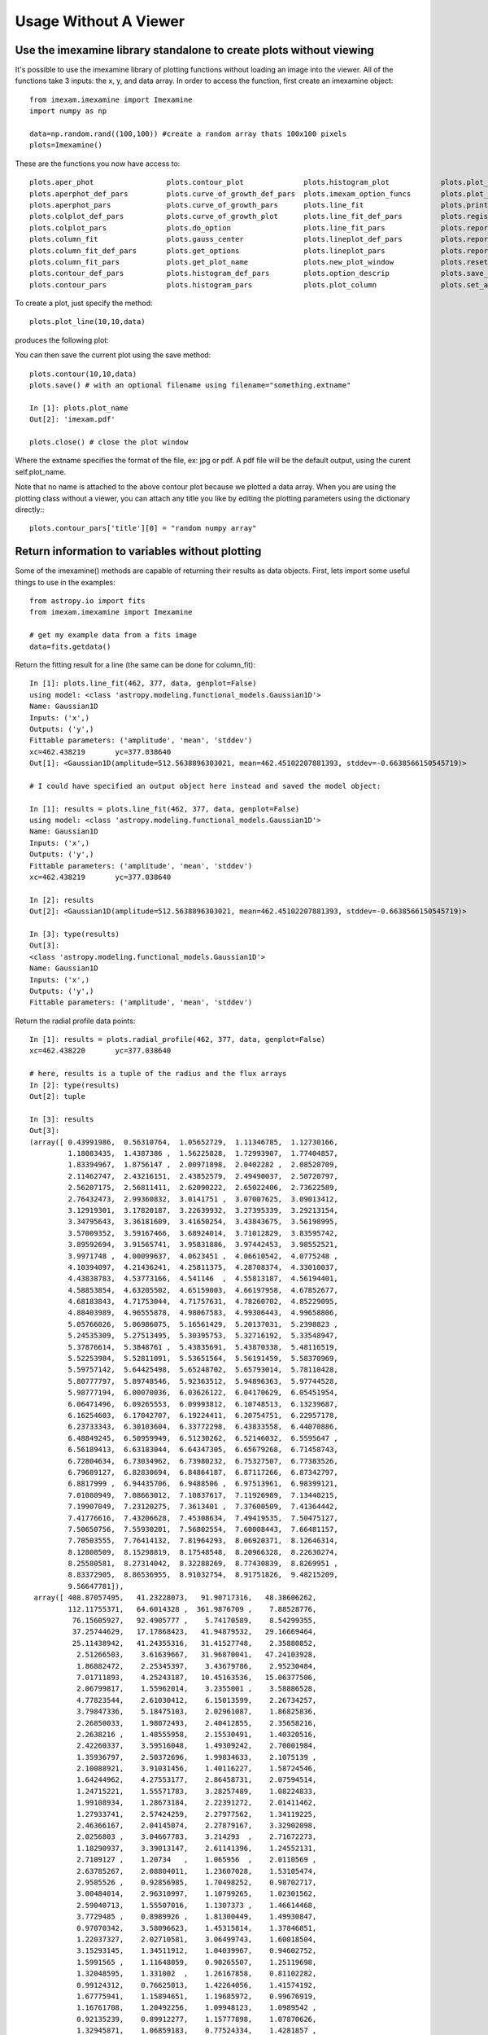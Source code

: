 
======================
Usage Without A Viewer
======================

Use the imexamine library standalone to create plots without viewing
--------------------------------------------------------------------

It's possible to use the imexamine library of plotting functions without loading
an image into the viewer. All of the functions take 3 inputs: the x, y, and data
array. In order to access the function, first create an imexamine object:

::

    from imexam.imexamine import Imexamine
    import numpy as np

    data=np.random.rand((100,100)) #create a random array thats 100x100 pixels
    plots=Imexamine()


These are the functions you now have access to:

::

        plots.aper_phot                 plots.contour_plot              plots.histogram_plot            plots.plot_line                 plots.set_colplot_pars          plots.set_surface_pars
        plots.aperphot_def_pars         plots.curve_of_growth_def_pars  plots.imexam_option_funcs       plots.plot_name                 plots.set_column_fit_pars       plots.show_xy_coords
        plots.aperphot_pars             plots.curve_of_growth_pars      plots.line_fit                  plots.print_options             plots.set_contour_pars          plots.set_plot_name
        plots.colplot_def_pars          plots.curve_of_growth_plot      plots.line_fit_def_pars         plots.register                  plots.set_data                  plots.sleep_time
        plots.colplot_pars              plots.do_option                 plots.line_fit_pars             plots.report_stat               plots.set_histogram_pars        plots.surface_def_pars
        plots.column_fit                plots.gauss_center              plots.lineplot_def_pars         plots.report_stat_def_pars      plots.set_line_fit_pars         plots.surface_pars
        plots.column_fit_def_pars       plots.get_options               plots.lineplot_pars             plots.report_stat_pars          plots.set_lineplot_pars         plots.surface_plot
        plots.column_fit_pars           plots.get_plot_name             plots.new_plot_window           plots.reset_defpars             plots.set_option_funcs          plots.unlearn_all
        plots.contour_def_pars          plots.histogram_def_pars        plots.option_descrip            plots.save_figure               
        plots.contour_pars              plots.histogram_pars            plots.plot_column               plots.set_aperphot_pars         plots.set_radial_pars



To create a plot, just specify the method:

::

    plots.plot_line(10,10,data)

produces the following plot:

.. image:: ../_static/imexamine_library_lineplot.png
    :height: 400
    :width: 400
    :alt: line plot generated without viewing


You can then save the current plot using the save method:

::

    plots.contour(10,10,data)
    plots.save() # with an optional filename using filename="something.extname"

    In [1]: plots.plot_name
    Out[2]: 'imexam.pdf'

    plots.close() # close the plot window

Where the extname specifies the format of the file, ex: jpg or pdf. A pdf file will be the default output, using the curent self.plot_name.

.. image:: ../_static/example_5a.png
    :height: 400
    :width: 400
    :alt: contour plot generated without viewing

Note that no name is attached to the above contour plot because we plotted a data array. When you are using the plotting class without a viewer, you can attach any title you like by editing the plotting parameters using the dictionary directly:::

    plots.contour_pars['title'][0] = "random numpy array"


.. image:: ../_static/example_5b.png
    :height: 400
    :width: 400
    :alt: contour plot generated without viewing and title


Return information to variables without plotting
------------------------------------------------

Some of the imexamine() methods are capable of returning their results as data objects.
First, lets import some useful things to use in the examples: ::


    from astropy.io import fits
    from imexam.imexamine import Imexamine

    # get my example data from a fits image
    data=fits.getdata()


Return the fitting result for a line (the same can be done for column_fit): ::


    In [1]: plots.line_fit(462, 377, data, genplot=False)
    using model: <class 'astropy.modeling.functional_models.Gaussian1D'>
    Name: Gaussian1D
    Inputs: ('x',)
    Outputs: ('y',)
    Fittable parameters: ('amplitude', 'mean', 'stddev')
    xc=462.438219	yc=377.038640
    Out[1]: <Gaussian1D(amplitude=512.5638896303021, mean=462.45102207881393, stddev=-0.6638566150545719)>

    # I could have specified an output object here instead and saved the model object:

    In [1]: results = plots.line_fit(462, 377, data, genplot=False)
    using model: <class 'astropy.modeling.functional_models.Gaussian1D'>
    Name: Gaussian1D
    Inputs: ('x',)
    Outputs: ('y',)
    Fittable parameters: ('amplitude', 'mean', 'stddev')
    xc=462.438219	yc=377.038640

    In [2]: results
    Out[2]: <Gaussian1D(amplitude=512.5638896303021, mean=462.45102207881393, stddev=-0.6638566150545719)>

    In [3]: type(results)
    Out[3]:
    <class 'astropy.modeling.functional_models.Gaussian1D'>
    Name: Gaussian1D
    Inputs: ('x',)
    Outputs: ('y',)
    Fittable parameters: ('amplitude', 'mean', 'stddev')

Return the radial profile data points: ::

    In [1]: results = plots.radial_profile(462, 377, data, genplot=False)
    xc=462.438220	yc=377.038640

    # here, results is a tuple of the radius and the flux arrays
    In [2]: type(results)
    Out[2]: tuple

    In [3]: results
    Out[3]:
    (array([ 0.43991986,  0.56310764,  1.05652729,  1.11346785,  1.12730166,
             1.18083435,  1.4387386 ,  1.56225828,  1.72993907,  1.77404857,
             1.83394967,  1.8756147 ,  2.00971898,  2.0402282 ,  2.08520709,
             2.11462747,  2.43216151,  2.43852579,  2.49490037,  2.50720797,
             2.56207175,  2.56811411,  2.62090222,  2.65022406,  2.73622589,
             2.76432473,  2.99360832,  3.0141751 ,  3.07007625,  3.09013412,
             3.12919301,  3.17820187,  3.22639932,  3.27395339,  3.29213154,
             3.34795643,  3.36181609,  3.41650254,  3.43843675,  3.56198995,
             3.57009352,  3.59167466,  3.68924014,  3.71012829,  3.83595742,
             3.89592694,  3.91565741,  3.95831886,  3.97442453,  3.98552521,
             3.9971748 ,  4.00099637,  4.0623451 ,  4.06610542,  4.0775248 ,
             4.10394097,  4.21436241,  4.25811375,  4.28708374,  4.33010037,
             4.43838783,  4.53773166,  4.541146  ,  4.55813187,  4.56194401,
             4.58853854,  4.63205502,  4.65159003,  4.66197958,  4.67852677,
             4.68183843,  4.71753044,  4.71757631,  4.78260702,  4.85229095,
             4.88403989,  4.96555878,  4.98067583,  4.99306443,  4.99658806,
             5.05766026,  5.06986075,  5.16561429,  5.20137031,  5.2398823 ,
             5.24535309,  5.27513495,  5.30395753,  5.32716192,  5.33548947,
             5.37876614,  5.3848761 ,  5.43835691,  5.43870338,  5.48116519,
             5.52253984,  5.52811091,  5.53651564,  5.56191459,  5.58370969,
             5.59757142,  5.64425498,  5.65248702,  5.65793014,  5.78110428,
             5.80777797,  5.89748546,  5.92363512,  5.94896363,  5.97744528,
             5.98777194,  6.00070036,  6.03626122,  6.04170629,  6.05451954,
             6.06471496,  6.09265553,  6.09993812,  6.10748513,  6.13239687,
             6.16254603,  6.17042707,  6.19224411,  6.20754751,  6.22957178,
             6.23733343,  6.30103604,  6.33772298,  6.43833558,  6.44070886,
             6.48849245,  6.50959949,  6.51230262,  6.52146032,  6.5595647 ,
             6.56189413,  6.63183044,  6.64347305,  6.65679268,  6.71458743,
             6.72804634,  6.73034962,  6.73980232,  6.75327507,  6.77383526,
             6.79689127,  6.82830694,  6.84864187,  6.87117266,  6.87342797,
             6.8817999 ,  6.94435706,  6.9488506 ,  6.97513961,  6.98399121,
             7.01080949,  7.08663012,  7.10837617,  7.11926989,  7.13440215,
             7.19907049,  7.23120275,  7.3613401 ,  7.37600509,  7.41364442,
             7.41776616,  7.43206628,  7.45308634,  7.49419535,  7.50475127,
             7.50650756,  7.55930201,  7.56802554,  7.60008443,  7.66481157,
             7.70503555,  7.76414132,  7.81964293,  8.06920371,  8.12646314,
             8.12808509,  8.15298819,  8.17548548,  8.20966328,  8.22630274,
             8.25580581,  8.27314042,  8.32288269,  8.77430839,  8.8269951 ,
             8.83372905,  8.86536955,  8.91032754,  8.91751826,  9.48215209,
             9.56647781]),
     array([ 408.87057495,   41.23228073,   91.90717316,   48.38606262,
             112.11755371,   64.6014328 ,  361.9876709 ,    7.88528776,
              76.15605927,   92.4905777 ,    5.74170589,    8.54299355,
              37.25744629,   17.17868423,   41.94879532,   29.16669464,
              25.11438942,   41.24355316,   31.41527748,    2.35880852,
               2.51266503,    3.61639667,   31.96870041,   47.24103928,
               1.86882472,    2.25345397,    3.43679786,    2.95230484,
               7.01711893,    4.25243187,   10.45163536,   15.06377506,
               2.06799817,    1.55962014,    3.2355001 ,    3.58886528,
               4.77823544,    2.61030412,    6.15013599,    2.26734257,
               3.79847336,    5.18475103,    2.02961087,    1.86825836,
               2.26850033,    1.98072493,    2.40412855,    2.35658216,
               2.2638216 ,    1.48555958,    2.15530491,    1.40320516,
               2.42260337,    3.59516048,    1.49309242,    2.70001984,
               1.35936797,    2.50372696,    1.99834633,    2.1075139 ,
               2.10088921,    3.91031456,    1.40116227,    1.58724546,
               1.64244962,    4.27553177,    2.86458731,    2.07594514,
               1.24715221,    1.55571783,    3.28257489,    1.08224833,
               1.99108934,    1.28673184,    2.22391272,    2.01411462,
               1.27933741,    2.57424259,    2.27977562,    1.34119225,
               2.46366167,    2.04145074,    2.27879167,    3.32902098,
               2.0256803 ,    3.04667783,    3.214293  ,    2.71672273,
               1.18290937,    3.39013147,    2.61141396,    1.24552131,
               2.7109127 ,    1.20734   ,    1.065956  ,    2.0110569 ,
               2.63785267,    2.08804011,    1.23607028,    1.53105474,
               2.9585526 ,    0.92856985,    1.70498252,    0.98702717,
               3.00484014,    2.96310997,    1.10799265,    1.02301562,
               2.59040713,    1.55507016,    1.1307373 ,    1.46614468,
               3.7729485 ,    0.8989926 ,    1.81300449,    1.49930847,
               0.97070342,    3.58096623,    1.45315814,    1.37846851,
               1.22037327,    2.02710581,    3.06499743,    1.60018504,
               3.15293145,    1.34511912,    1.04039967,    0.94602752,
               1.5991565 ,    1.11648059,    0.90265507,    1.25119698,
               1.32048595,    1.331002  ,    1.26167858,    0.81102282,
               0.99124312,    0.76625013,    1.42264056,    1.41574192,
               1.67775941,    1.15894651,    1.19685972,    0.99676919,
               1.16761708,    1.20492256,    1.09948123,    1.0989542 ,
               0.92135239,    0.89912277,    1.15777898,    1.07870626,
               1.32945871,    1.06859183,    0.77524334,    1.4281857 ,
               1.05790067,    1.08861005,    1.03711545,    1.00277674,
               1.11795783,    1.04079187,    1.77855933,    0.875655  ,
               1.70616186,    0.95955884,    1.2846061 ,    0.9819802 ,
               1.09096873,    1.12618971,    2.52278042,    1.14947557,
               2.55132389,    1.16845107,    1.0366509 ,    1.03310716,
               0.76811701,    0.98454052,    1.38449657,    1.41319823,
               1.30402267,    1.26531458,    0.88282102,    1.33250594,
               0.86149669,    1.13119161,    0.89653128,    1.47101414,
               2.82045436,    2.37812138,    0.82307637,    1.3075676 ,
               1.45813155,    1.30278611,    1.60565269,    1.01857305], dtype=float32))


Return the curve of growth points: ::

    In [1]: results = plots.curve_of_growth(462, 377, data, genplot=False)
    xc=462.438220	yc=377.038640

    at (x,y)=462,377
    radii:[1 2 3 4 5 6 7 8]
    flux:[406.65712375514534, 1288.8955810496341, 1634.0235081082126, 1684.5579429185905, 1718.118845192796, 1785.265260722455, 1801.8561084128257, 1823.21222063562]

    In [2]: type(results)
    Out[2]: tuple

    In [3]: results
    Out[3]:
    (array([1, 2, 3, 4, 5, 6, 7, 8]),
     [406.65712375514534,
      1288.8955810496341,
      1634.0235081082126,
      1684.5579429185905,
      1718.118845192796,
      1785.265260722455,
      1801.8561084128257,
      1823.21222063562])

     # the typle can be separated into it's parts
     radius, flux = results


Return the histogram information as a tuple of values and bin edges: ::

    In [1]: counts, bins = plots.histogram(462, 377, data, genplot=False)

    In [2]: counts
    Out[2]:
    array([372,   7,   1,   1,   1,   0,   1,   3,   1,   2,   1,   2,   0,
              0,   0,   1,   0,   0,   1,   0,   0,   0,   2,   0,   0,   0,
              0,   1,   0,   0,   0,   0,   0,   0,   0,   0,   0,   0,   0,
              0,   0,   0,   0,   0,   0,   0,   0,   0,   0,   0,   0,   0,
              0,   0,   0,   0,   0,   0,   0,   0,   0,   0,   0,   0,   0,
              0,   0,   0,   0,   0,   0,   0,   0,   0,   0,   0,   0,   0,
              0,   0,   0,   0,   0,   0,   0,   0,   0,   0,   1,   0,   0,
              0,   0,   0,   0,   0,   0,   0,   0,   0]

    In [3]: bins
    Out [3]:
     array()[   0.58091092,    4.66380756,    8.7467042 ,   12.82960084,
              16.91249748,   20.99539412,   25.07829076,   29.1611874 ,
              33.24408404,   37.32698068,   41.40987732,   45.49277396,
              49.5756706 ,   53.65856725,   57.74146389,   61.82436053,
              65.90725717,   69.99015381,   74.07305045,   78.15594709,
              82.23884373,   86.32174037,   90.40463701,   94.48753365,
              98.57043029,  102.65332693,  106.73622357,  110.81912021,
             114.90201685,  118.98491349,  123.06781013,  127.15070677,
             131.23360341,  135.31650005,  139.39939669,  143.48229333,
             147.56518997,  151.64808661,  155.73098325,  159.81387989,
             163.89677653,  167.97967317,  172.06256981,  176.14546645,
             180.22836309,  184.31125973,  188.39415637,  192.47705302,
             196.55994966,  200.6428463 ,  204.72574294,  208.80863958,
             212.89153622,  216.97443286,  221.0573295 ,  225.14022614,
             229.22312278,  233.30601942,  237.38891606,  241.4718127 ,
             245.55470934,  249.63760598,  253.72050262,  257.80339926,
             261.8862959 ,  265.96919254,  270.05208918,  274.13498582,
             278.21788246,  282.3007791 ,  286.38367574,  290.46657238,
             294.54946902,  298.63236566,  302.7152623 ,  306.79815894,
             310.88105558,  314.96395222,  319.04684886,  323.1297455 ,
             327.21264215,  331.29553879,  335.37843543,  339.46133207,
             343.54422871,  347.62712535,  351.71002199,  355.79291863,
             359.87581527,  363.95871191,  368.04160855,  372.12450519,
             376.20740183,  380.29029847,  384.37319511,  388.45609175,
             392.53898839,  396.62188503,  400.70478167,  404.78767831,
             408.87057495])
